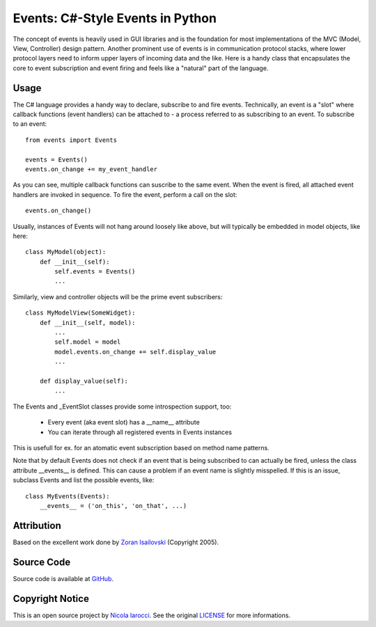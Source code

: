 Events: C#-Style Events in Python
~~~~~~~~~~~~~~~~~~~~~~~~~~~~~~~~~

The concept of events is heavily used in GUI libraries and is the foundation
for most implementations of the MVC (Model, View, Controller) design pattern.
Another prominent use of events is in communication protocol stacks, where
lower protocol layers need to inform upper layers of incoming data and the
like. Here is a handy class that encapsulates the core to event subscription
and event firing and feels like a "natural" part of the language.

Usage
-----
The C# language provides a handy way to declare, subscribe to and fire
events. Technically, an event is a "slot" where callback functions (event
handlers) can be attached to - a process referred to as subscribing to an
event. To subscribe to an event: ::

    from events import Events

    events = Events()
    events.on_change += my_event_handler

As you can see, multiple callback functions can suscribe to the same
event. When the event is fired, all attached event handlers are invoked in
sequence. To fire the event, perform a call on the slot: ::

    events.on_change()

Usually, instances of Events will not hang around loosely like above, but
will typically be embedded in model objects, like here: ::

    class MyModel(object):
        def __init__(self):
            self.events = Events()
            ...

Similarly, view and controller objects will be the prime event subscribers: ::

    class MyModelView(SomeWidget):
        def __init__(self, model):
            ...
            self.model = model
            model.events.on_change += self.display_value
            ...

        def display_value(self):
            ...

The Events and _EventSlot classes provide some introspection support, too:

    - Every event (aka event slot) has a __name__ attribute
    - You can iterate through all registered events in Events instances

This is usefull for ex. for an atomatic event subscription based on method
name patterns.

Note that by default Events does not check if an event that is being subscribed
to can actually be fired, unless the class attribute __events__ is defined.
This can cause a problem if an event name is slightly misspelled. If this is an
issue, subclass Events and list the possible events, like: ::

    class MyEvents(Events):
        __events__ = ('on_this', 'on_that', ...)


Attribution
-----------
Based on the excellent work done by `Zoran Isailovski`_ (Copyright 2005).

Source Code
-----------
Source code is available at `GitHub
<https://github.com/nicolaiarocci/events>`_.

Copyright Notice
----------------
This is an open source project by `Nicola Iarocci
<http://nicolaiarocci.com>`_. See the original `LICENSE
<https://github.com/nicolaiarocci/events/blob/master/LICENSE>`_ for more
informations.

.. _LICENSE: https://github.com/nicolaiarocci/events/blob/master/LICENSE 
.. _`Zoran Isailovski`: http://code.activestate.com/recipes/410686/ 
